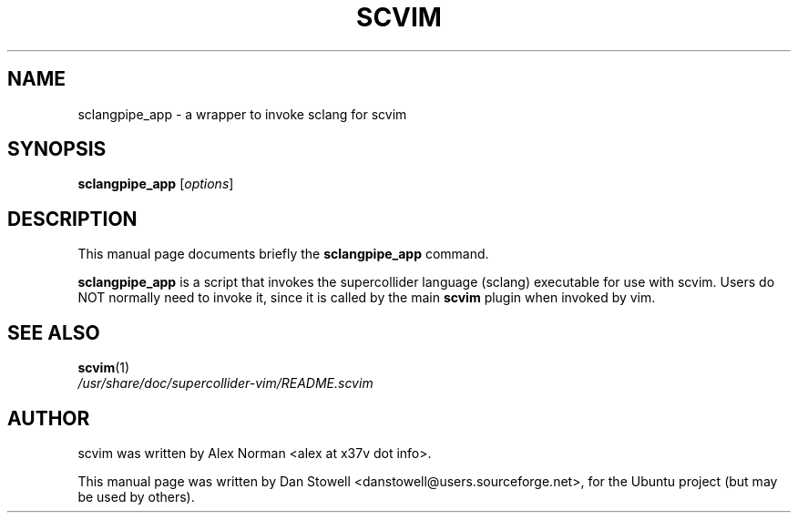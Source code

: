 .\"                                      Hey, EMACS: -*- nroff -*-
.\" First parameter, NAME, should be all caps
.\" Second parameter, SECTION, should be 1-8, maybe w/ subsection
.\" other parameters are allowed: see man(7), man(1)
.TH SCVIM 1 "Nov 18, 2008"
.\" Please adjust this date whenever revising the manpage.
.\"
.\" Some roff macros, for reference:
.\" .nh        disable hyphenation
.\" .hy        enable hyphenation
.\" .ad l      left justify
.\" .ad b      justify to both left and right margins
.\" .nf        disable filling
.\" .fi        enable filling
.\" .br        insert line break
.\" .sp <n>    insert n+1 empty lines
.\" for manpage-specific macros, see man(7)
.SH NAME
sclangpipe_app \- a wrapper to invoke sclang for scvim
.SH SYNOPSIS
.B sclangpipe_app
.RI [ options ]
.SH DESCRIPTION
This manual page documents briefly the
.B sclangpipe_app
command.
.PP
.\" TeX users may be more comfortable with the \fB<whatever>\fP and
.\" \fI<whatever>\fP escape sequences to invode bold face and italics, 
.\" respectively.
\fBsclangpipe_app\fP is a script that invokes the supercollider language (sclang)
executable for use with scvim. Users do NOT normally need to invoke it, since it
is called by the main \fBscvim\fP plugin when invoked by vim.
.SH SEE ALSO
.BR scvim (1)
.br
.I /usr/share/doc/supercollider\-vim/README.scvim
.SH AUTHOR
scvim was written by Alex Norman <alex at x37v dot info>.
.PP
This manual page was written by Dan Stowell <danstowell@users.sourceforge.net>,
for the Ubuntu project (but may be used by others).
